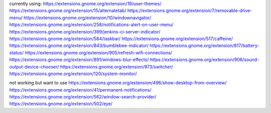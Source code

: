 currently using:
https://extensions.gnome.org/extension/19/user-themes/
https://extensions.gnome.org/extension/15/alternatetab/
https://extensions.gnome.org/extension/7/removable-drive-menu/
https://extensions.gnome.org/extension/10/windownavigator/
https://extensions.gnome.org/extension/258/notifications-alert-on-user-menu/
https://extensions.gnome.org/extension/399/jenkins-ci-server-indicator/
https://extensions.gnome.org/extension/584/taskbar/
https://extensions.gnome.org/extension/517/caffeine/
https://extensions.gnome.org/extension/843/bumblebee-indicator/
https://extensions.gnome.org/extension/817/battery-status/
https://extensions.gnome.org/extension/905/refresh-wifi-connections/
https://extensions.gnome.org/extension/891/windows-blur-effects/
https://extensions.gnome.org/extension/906/sound-output-device-chooser/
https://extensions.gnome.org/extension/973/switcher/
https://extensions.gnome.org/extension/120/system-monitor/

not working but want to use
https://extensions.gnome.org/extension/496/show-desktop-from-overview/
https://extensions.gnome.org/extension/41/permanent-notifications/
https://extensions.gnome.org/extension/562/window-search-provider/
https://extensions.gnome.org/extension/502/eye/
